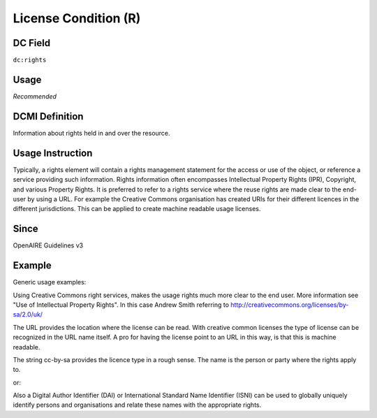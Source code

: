 .. _dc:rights_licensecondition:

License Condition (R)
^^^^^^^^^^^^^^^^^^^^^

DC Field
~~~~~~~~
``dc:rights``

Usage
~~~~~

*Recommended*

DCMI Definition
~~~~~~~~~~~~~~~

Information about rights held in and over the resource.

Usage Instruction
~~~~~~~~~~~~~~~~~

Typically, a rights element will contain a rights management statement for the access or use of the object, or reference a service providing such information. Rights information often encompasses Intellectual Property Rights (IPR), Copyright, and various Property Rights. It is preferred to refer to a rights service where the reuse rights are made clear to the end-user by using a URL. For example the Creative Commons organisation has created URIs for their different licences in the different jurisdictions. This can be applied to create machine readable usage licenses.

Since
~~~~~

OpenAIRE Guidelines v3

Example
~~~~~~~

.. FIXME

Generic usage examples:

.. code-block:: xml
   :linenos:

   <dc:rights>(c) University of Bath, 2003</dc:rights>
   <dc:rights>(c) Andrew Smith, 2003</dc:rights>

Using Creative Commons right services, makes the usage rights much more clear to the end user. More information see "Use of Intellectual Property Rights". In this case Andrew Smith referring to http://creativecommons.org/licenses/by-sa/2.0/uk/

.. code-block:: xml
   :linenos:

   <!-- example 1 -->
   <dc:rights>
     http://creativecommons.org/licenses/by-sa/2.0/uk/
   </dc:rights>

The URL provides the location where the license can be read. With creative common licenses the type of license can be recognized in the URL name itself. A pro for having the license point to an URL in this way, is that this is machine readable.

.. code-block:: xml
   :linenos:

   <!-- example 2 -->
   <dc:rights>cc-by-sa, Andrew Smith</dc:rights>

The string cc-by-sa provides the licence type in a rough sense. The name is the person or party where the rights apply to.

.. code-block:: xml
   :linenos:

   <!-- example 3 -->
   <dc:rights>cc-by-sa, info:eu-repo/dai/nl/344568</dc:rights>

or:

.. code-block:: xml
   :linenos:

   <dc:rights>cc-by-nc-sa, urn:isni:234562-2</dc:rights>

Also a Digital Author Identifier (DAI) or International Standard Name Identifier (ISNI) can be used to globally uniquely identify persons and organisations and relate these names with the appropriate rights.
